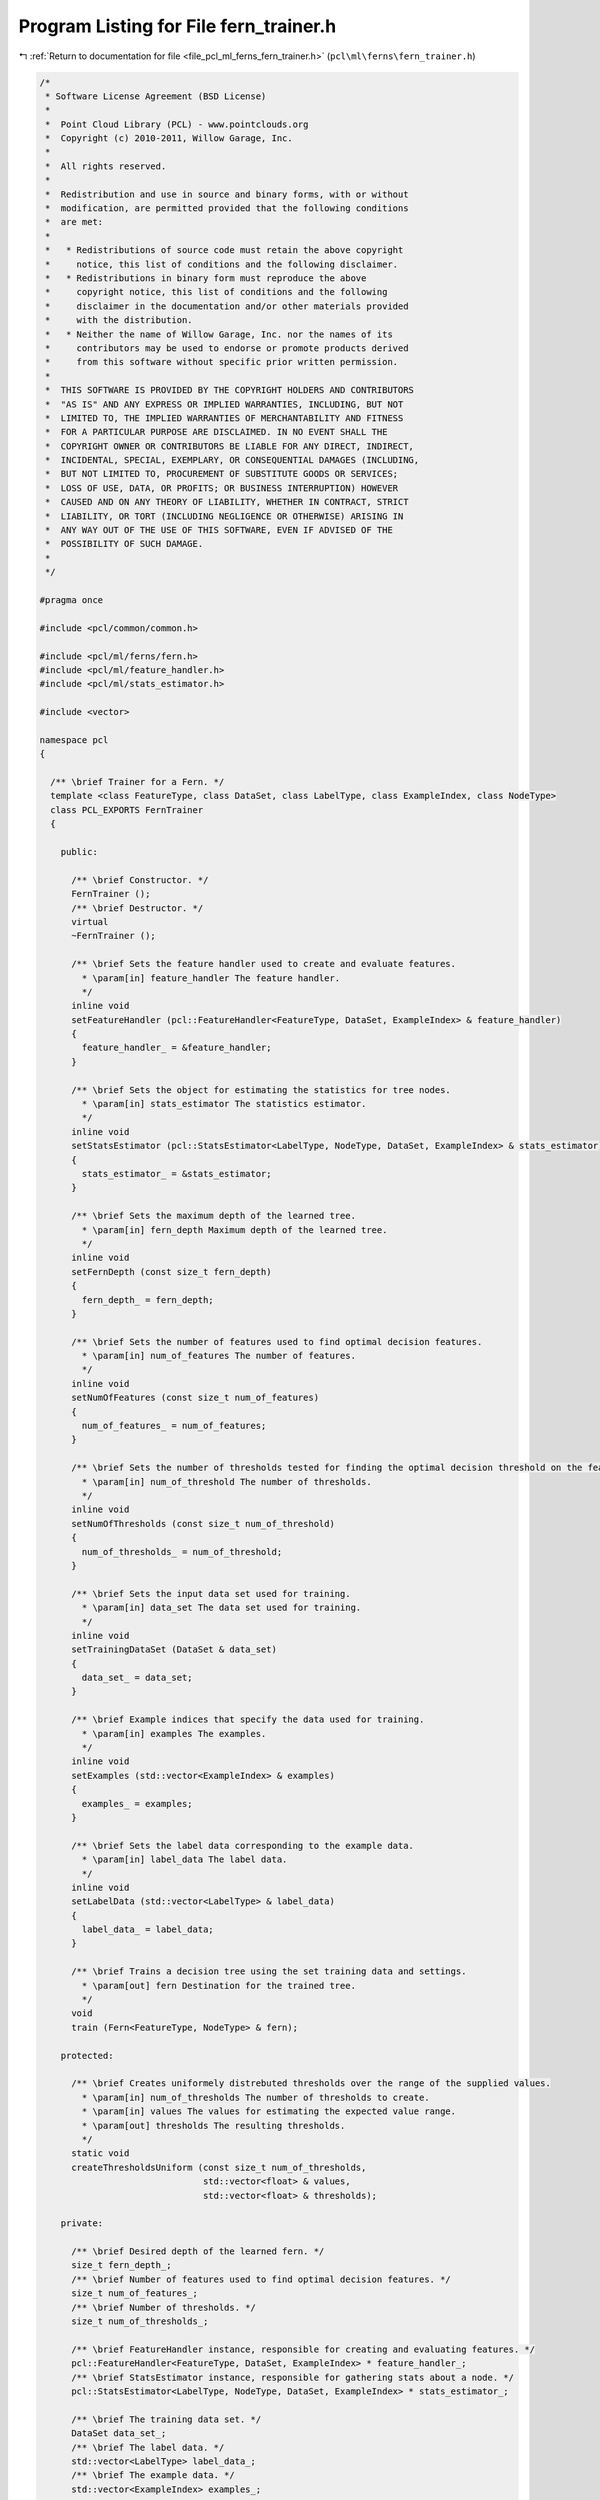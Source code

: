 
.. _program_listing_file_pcl_ml_ferns_fern_trainer.h:

Program Listing for File fern_trainer.h
=======================================

|exhale_lsh| :ref:`Return to documentation for file <file_pcl_ml_ferns_fern_trainer.h>` (``pcl\ml\ferns\fern_trainer.h``)

.. |exhale_lsh| unicode:: U+021B0 .. UPWARDS ARROW WITH TIP LEFTWARDS

.. code-block:: cpp

   /*
    * Software License Agreement (BSD License)
    *
    *  Point Cloud Library (PCL) - www.pointclouds.org
    *  Copyright (c) 2010-2011, Willow Garage, Inc.
    *
    *  All rights reserved.
    *
    *  Redistribution and use in source and binary forms, with or without
    *  modification, are permitted provided that the following conditions
    *  are met:
    *
    *   * Redistributions of source code must retain the above copyright
    *     notice, this list of conditions and the following disclaimer.
    *   * Redistributions in binary form must reproduce the above
    *     copyright notice, this list of conditions and the following
    *     disclaimer in the documentation and/or other materials provided
    *     with the distribution.
    *   * Neither the name of Willow Garage, Inc. nor the names of its
    *     contributors may be used to endorse or promote products derived
    *     from this software without specific prior written permission.
    *
    *  THIS SOFTWARE IS PROVIDED BY THE COPYRIGHT HOLDERS AND CONTRIBUTORS
    *  "AS IS" AND ANY EXPRESS OR IMPLIED WARRANTIES, INCLUDING, BUT NOT
    *  LIMITED TO, THE IMPLIED WARRANTIES OF MERCHANTABILITY AND FITNESS
    *  FOR A PARTICULAR PURPOSE ARE DISCLAIMED. IN NO EVENT SHALL THE
    *  COPYRIGHT OWNER OR CONTRIBUTORS BE LIABLE FOR ANY DIRECT, INDIRECT,
    *  INCIDENTAL, SPECIAL, EXEMPLARY, OR CONSEQUENTIAL DAMAGES (INCLUDING,
    *  BUT NOT LIMITED TO, PROCUREMENT OF SUBSTITUTE GOODS OR SERVICES;
    *  LOSS OF USE, DATA, OR PROFITS; OR BUSINESS INTERRUPTION) HOWEVER
    *  CAUSED AND ON ANY THEORY OF LIABILITY, WHETHER IN CONTRACT, STRICT
    *  LIABILITY, OR TORT (INCLUDING NEGLIGENCE OR OTHERWISE) ARISING IN
    *  ANY WAY OUT OF THE USE OF THIS SOFTWARE, EVEN IF ADVISED OF THE
    *  POSSIBILITY OF SUCH DAMAGE.
    *
    */
     
   #pragma once
   
   #include <pcl/common/common.h>
   
   #include <pcl/ml/ferns/fern.h>
   #include <pcl/ml/feature_handler.h>
   #include <pcl/ml/stats_estimator.h>
   
   #include <vector>
   
   namespace pcl
   {
   
     /** \brief Trainer for a Fern. */
     template <class FeatureType, class DataSet, class LabelType, class ExampleIndex, class NodeType>
     class PCL_EXPORTS FernTrainer
     {
     
       public:
   
         /** \brief Constructor. */
         FernTrainer ();
         /** \brief Destructor. */
         virtual 
         ~FernTrainer ();
   
         /** \brief Sets the feature handler used to create and evaluate features. 
           * \param[in] feature_handler The feature handler.
           */
         inline void
         setFeatureHandler (pcl::FeatureHandler<FeatureType, DataSet, ExampleIndex> & feature_handler)
         {
           feature_handler_ = &feature_handler;
         }
   
         /** \brief Sets the object for estimating the statistics for tree nodes.
           * \param[in] stats_estimator The statistics estimator.
           */
         inline void
         setStatsEstimator (pcl::StatsEstimator<LabelType, NodeType, DataSet, ExampleIndex> & stats_estimator)
         {
           stats_estimator_ = &stats_estimator;
         }
   
         /** \brief Sets the maximum depth of the learned tree.
           * \param[in] fern_depth Maximum depth of the learned tree.
           */
         inline void
         setFernDepth (const size_t fern_depth)
         {
           fern_depth_ = fern_depth;
         }
   
         /** \brief Sets the number of features used to find optimal decision features.
           * \param[in] num_of_features The number of features.
           */
         inline void
         setNumOfFeatures (const size_t num_of_features)
         {
           num_of_features_ = num_of_features;
         }
   
         /** \brief Sets the number of thresholds tested for finding the optimal decision threshold on the feature responses.
           * \param[in] num_of_threshold The number of thresholds.
           */
         inline void
         setNumOfThresholds (const size_t num_of_threshold)
         {
           num_of_thresholds_ = num_of_threshold;
         }
   
         /** \brief Sets the input data set used for training.
           * \param[in] data_set The data set used for training.
           */
         inline void
         setTrainingDataSet (DataSet & data_set)
         {
           data_set_ = data_set;
         }
   
         /** \brief Example indices that specify the data used for training.
           * \param[in] examples The examples.
           */
         inline void
         setExamples (std::vector<ExampleIndex> & examples)
         {
           examples_ = examples;
         }
   
         /** \brief Sets the label data corresponding to the example data.
           * \param[in] label_data The label data.
           */
         inline void
         setLabelData (std::vector<LabelType> & label_data)
         {
           label_data_ = label_data;
         }
   
         /** \brief Trains a decision tree using the set training data and settings.
           * \param[out] fern Destination for the trained tree.
           */
         void
         train (Fern<FeatureType, NodeType> & fern);
   
       protected:
   
         /** \brief Creates uniformely distrebuted thresholds over the range of the supplied values.
           * \param[in] num_of_thresholds The number of thresholds to create.
           * \param[in] values The values for estimating the expected value range.
           * \param[out] thresholds The resulting thresholds.
           */
         static void
         createThresholdsUniform (const size_t num_of_thresholds,
                                  std::vector<float> & values,
                                  std::vector<float> & thresholds);
   
       private:
   
         /** \brief Desired depth of the learned fern. */
         size_t fern_depth_;
         /** \brief Number of features used to find optimal decision features. */
         size_t num_of_features_;
         /** \brief Number of thresholds. */
         size_t num_of_thresholds_;
   
         /** \brief FeatureHandler instance, responsible for creating and evaluating features. */
         pcl::FeatureHandler<FeatureType, DataSet, ExampleIndex> * feature_handler_;
         /** \brief StatsEstimator instance, responsible for gathering stats about a node. */
         pcl::StatsEstimator<LabelType, NodeType, DataSet, ExampleIndex> * stats_estimator_;
   
         /** \brief The training data set. */
         DataSet data_set_;
         /** \brief The label data. */
         std::vector<LabelType> label_data_;
         /** \brief The example data. */
         std::vector<ExampleIndex> examples_;
     
     };
   
   }
   
   #include <pcl/ml/impl/ferns/fern_trainer.hpp>
